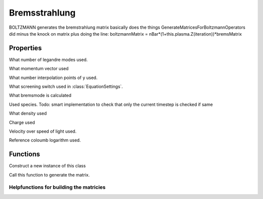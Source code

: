 Bremsstrahlung
===================

.. class:: Bremsstrahlung < ExplicitOperator

BOLTZMANN generates the bremstrahlung matrix 
basically does the things GenerateMatricesForBoltzmannOperators did
minus the knock on matrix plus doing the line:
boltzmannMatrix = nBar*(1+this.plasma.Z(iteration))*bremsMatrix

Properties
-----------------------

.. attribute:: NxiUsed

What number of legandre modes used.

.. attribute:: pUsed

What momentum vector used

.. attribute:: NyInterpUsed

What number interpolation points of y used.

.. attribute:: useScreeningUsed

What screening switch used in :class:`EquationSettings`.

.. attribute:: bremsModeUsed

What bremsmode is calculated

.. attribute:: speciesUsed

Used species. Todo: smart implementation to check that only the current timestep is checked if same

.. attribute:: nBarUsed

What density used

.. attribute:: ZUsed

Charge used

.. attribute:: deltaUsed

Velocity over speed of light used.

.. attribute:: lnLambdaRefUsed

Reference coloumb logarithm used.

Functions
----------------
    
.. function:: this = Bremsstrahlung(state,eqSettings)

Construct a new instance of this class

.. function:: matrixHasChanged = generateOperatorMatrix(this,iteration)

Call this function to generate the matrix.

.. function:: brMat = GenerateBremsMatrix(this,iteration)

.. function:: [M,M_source,M_sink] = GenerateBremsstrahlungMatrix(this,mode,smallK)

Helpfunctions for building the matricies 
************************************************

.. function:: d1sigma= d1sigma_BetheHeitler(~,p,k)

.. function:: d1sigma_screened = d1sigma_BetheHeitler_screened(this,p0,k,species)

.. function:: C = GeneratePitchOperator(~,p,Nxi,kMin,kMax)

.. function:: [ ZMinusFSquared ] = calculateAveragedFormFactorBrems(this, species, iteration)

.. function:: W = diffCrossSec(this,p,p1,theta)

.. function:: outPl = LastLegendrePolynomial(this,l,x)

.. function:: K = BuildInterpolationMatrix(this,x,xp)

